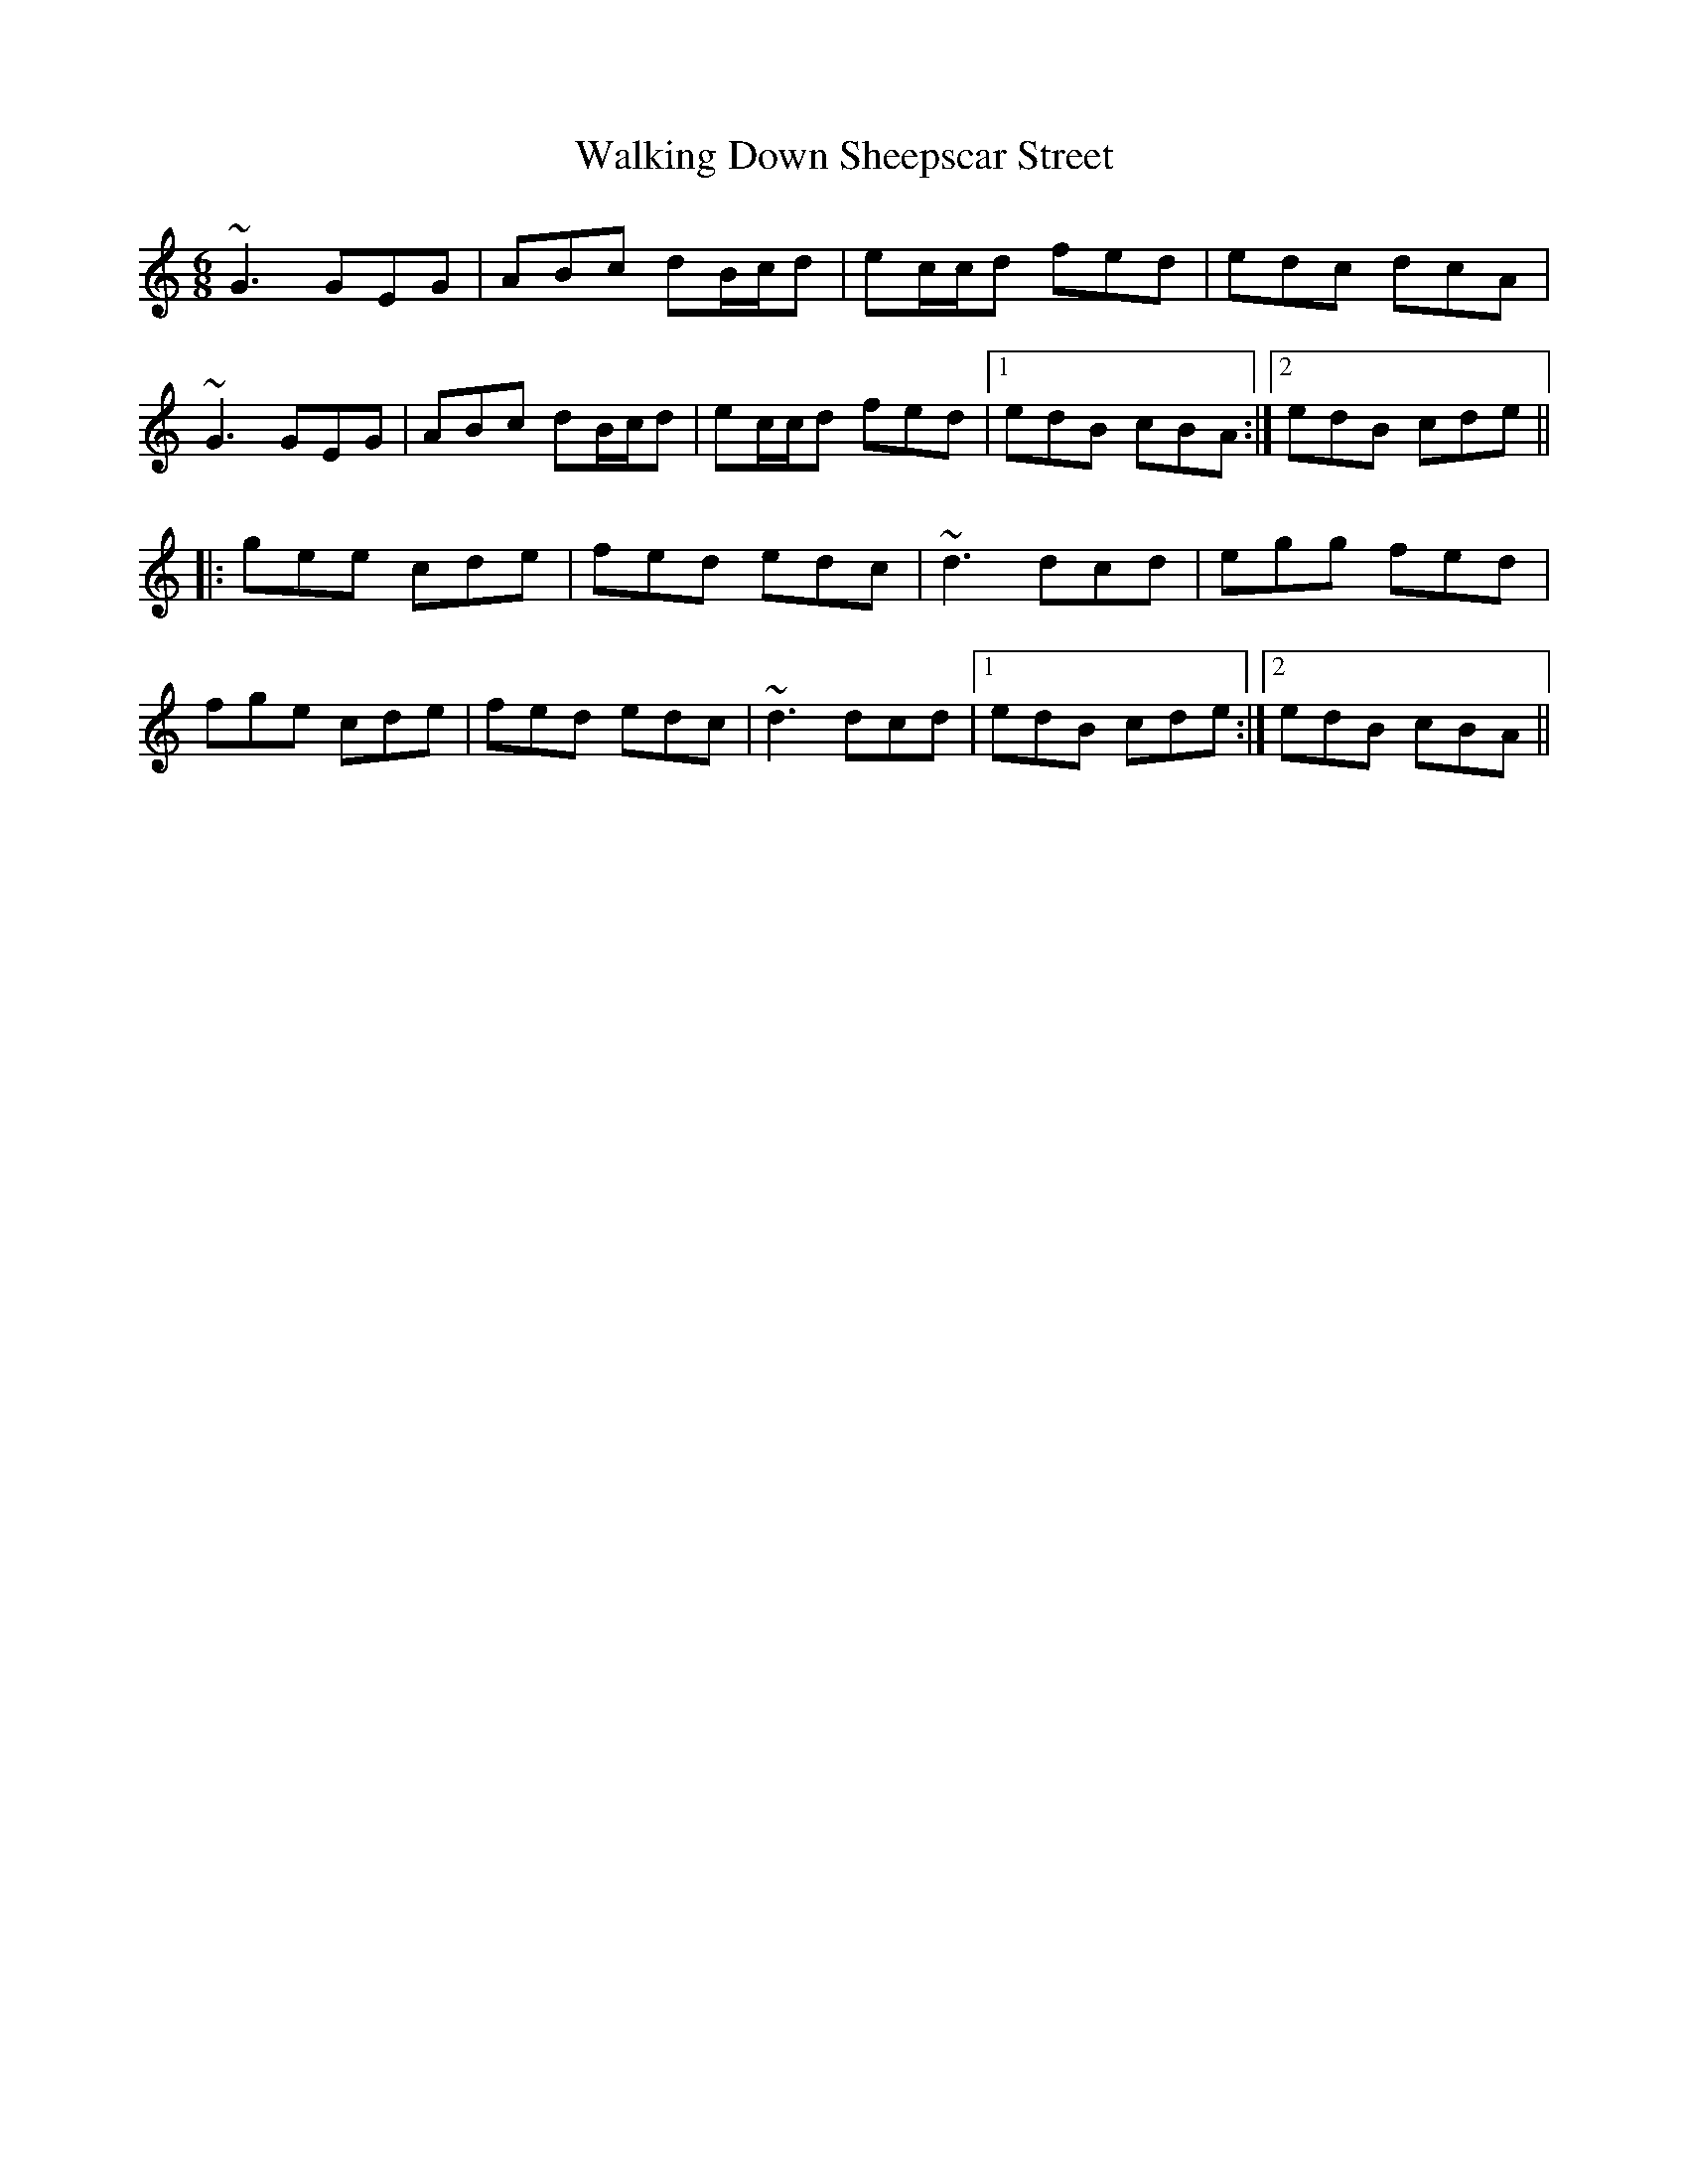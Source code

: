 X: 41938
T: Walking Down Sheepscar Street
R: jig
M: 6/8
K: Cmajor
~G3 GEG|ABc dB/c/d|ec/c/d fed|edc dcA|
~G3 GEG|ABc dB/c/d|ec/c/d fed|1 edB cBA:|2 edB cde||
|:gee cde|fed edc|~d3 dcd|egg fed|
fge cde|fed edc|~d3 dcd|1 edB cde:|2 edB cBA||

